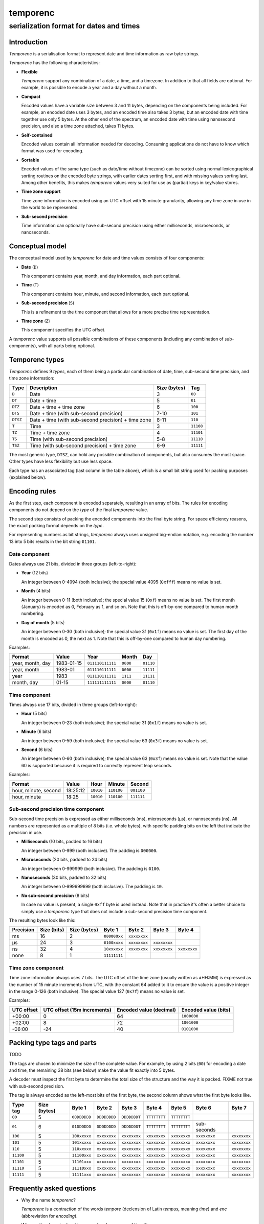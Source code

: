 =========
temporenc
=========

~~~~~~~~~~~~~~~~~~~~~~~~~~~~~~~~~~~~~~~~
serialization format for dates and times
~~~~~~~~~~~~~~~~~~~~~~~~~~~~~~~~~~~~~~~~


Introduction
============

*Temporenc*  is a serialisation format to represent date and time information as
raw byte strings.

*Temporenc* has the following characteristics:


* **Flexible**

  *Temporenc* support any combination of a date, a time, and a timezone. In
  addition to that all fields are optional. For example, it is possible to
  encode a year and a day without a month.

* **Compact**

  Encoded values have a variable size between 3 and 11 bytes, depending on the
  components being included. For example, an encoded date uses 3 bytes, and an
  encoded time also takes 3 bytes, but an encoded date with time together use
  only 5 bytes. At the other end of the spectrum, an encoded date with time
  using nanosecond precision, and also a time zone attached, takes 11 bytes.

* **Self-contained**

  Encoded values contain all information needed for decoding. Consuming
  applications do not have to know which format was used for encoding.

* **Sortable**

  Encoded values of the same type (such as date/time without timezone) can be
  sorted using normal lexicographical sorting routines on the encoded byte
  strings, with earlier dates sorting first, and with missing values sorting
  last. Among other benefits, this makes *temporenc* values very suited for use
  as (partial) keys in key/value stores.

* **Time zone support**

  Time zone information is encoded using an UTC offset with 15 minute
  granularity, allowing any time zone in use in the world to be represented.

* **Sub-second precision**

  Time information can optionally have sub-second precision using either
  milliseconds, microseconds, or nanoseconds.


Conceptual model
================

The conceptual model used by *temporenc* for date and time values consists of
four components:

* **Date** (``D``)

  This component contains year, month, and day information, each part optional.

* **Time** (``T``)

  This component contains hour, minute, and second information, each part
  optional.

* **Sub-second precision** (``S``)

  This is a refinement to the time component that allows for a more precise time
  representation.

* **Time zone** (``Z``)

  This component specifies the UTC offset.

A *temporenc* value supports all possible combinations of these components
(including any combination of sub-components), with all parts being optional.


Temporenc types
===============

*Temporenc* defines 9 *types*, each of them being a particular combination of
date, time, sub-second time precision, and time zone information:

========= =================================================== ======= =========
Type      Description                                         Size    Tag
                                                              (bytes)
========= =================================================== ======= =========
``D``     Date                                                3       ``00``
``DT``    Date + time                                         5       ``01``
``DTZ``   Date + time + time zone                             6       ``100``
``DTS``   Date + time (with sub-second precision)             7-10    ``101``
``DTSZ``  Date + time (with sub-second precision) + time zone 8-11    ``110``
``T``     Time                                                3       ``11100``
``TZ``    Time + time zone                                    4       ``11101``
``TS``    Time (with sub-second precision)                    5-8     ``11110``
``TSZ``   Time (with sub-second precision) + time zone        6-9     ``11111``
========= =================================================== ======= =========

The most generic type, ``DTSZ``, can hold any possible combination of
components, but also consumes the most space. Other types have less flexibility
but use less space.

Each type has an associated tag (last column in the table above), which is a
small bit string used for packing purposes (explained below).


Encoding rules
==============

As the first step, each component is encoded separately, resulting in an array
of bits. The rules for encoding components do not depend on the *type* of the
final *temporenc* value.

The second step consists of packing the encoded components into the final byte
string. For space efficiency reasons, the exact packing format depends on the
*type*.

For representing numbers as bit strings, *temporenc* always uses unsigned
big-endian notation, e.g. encoding the number 13 into 5 bits results in the bit
string ``01101``.


Date component
--------------

Dates always use 21 bits, divided in three groups (left-to-right):

* **Year** (12 bits)

  An integer between 0-4094 (both inclusive); the special value 4095 (``0xfff``)
  means no value is set.

* **Month** (4 bits)

  An integer between 0-11 (both inclusive); the special value 15 (``0xf``) means
  no value is set. The first month (January) is encoded as 0, February as 1, and
  so on. Note that this is off-by-one compared to human month numbering.

* **Day of month** (5 bits)

  An integer between 0-30 (both inclusive); the special value 31 (``0x1f``)
  means no value is set. The first day of the month is encoded as 0, the next as
  1. Note that this is off-by-one compared to human day numbering.

Examples:

================ ========== ================ ========= =========
Format           Value      Year             Month      Day
================ ========== ================ ========= =========
year, month, day 1983-01-15 ``011110111111`` ``0000``  ``01110``
year, month      1983-01    ``011110111111`` ``0000``  ``11111``
year             1983       ``011110111111`` ``1111``  ``11111``
month, day       01-15      ``111111111111`` ``0000``  ``01110``
================ ========== ================ ========= =========


Time component
--------------

Times always use 17 bits, divided in three groups (left-to-right):

* **Hour** (5 bits)

  An integer between 0-23 (both inclusive); the special value 31 (``0x1f``)
  means no value is set.

* **Minute** (6 bits)

  An integer between 0-59 (both inclusive); the special value 63 (``0x3f``)
  means no value is set.

* **Second** (6 bits)

  An integer between 0-60 (both inclusive); the special value 63 (``0x3f``)
  means no value is set. Note that the value 60 is supported because it is
  required to correctly represent leap seconds.

Examples:

==================== ======== ========== ========== ==========
Format               Value    Hour       Minute     Second
==================== ======== ========== ========== ==========
hour, minute, second 18:25:12 ``10010``  ``110100`` ``001100``
hour, minute         18:25    ``10010``  ``110100`` ``111111``
==================== ======== ========== ========== ==========


Sub-second precision time component
-----------------------------------

Sub-second time precision is expressed as either milliseconds (ms), microseconds
(µs), or nanoseconds (ns). All numbers are represented as a multiple of 8 bits
(i.e. whole bytes), with specific padding bits on the left that indicate the
precision in use.

* **Milliseconds** (10 bits, padded to 16 bits)

  An integer between 0-999 (both inclusive). The padding is ``000000``.

* **Microseconds** (20 bits, padded to 24 bits)

  An integer between 0-999999 (both inclusive). The padding is ``0100``.

* **Nanoseconds** (30 bits, padded to 32 bits)

  An integer between 0-999999999 (both inclusive). The padding is ``10``.

* **No sub-second precision** (8 bits)

  In case no value is present, a single ``0xff`` byte is used instead. Note that
  in practice it's often a better choice to simply use a *temporenc* type that
  does not include a sub-second precision time component.

The resulting bytes look like this:

========= ====== ======= ============ ============ ============ ============
Precision Size   Size    Byte 1       Byte 2       Byte 3       Byte 4
          (bits) (bytes)
========= ====== ======= ============ ============ ============ ============
ms        16     2       ``000000xx`` ``xxxxxxxx``
µs        24     3       ``0100xxxx`` ``xxxxxxxx`` ``xxxxxxxx``
ns        32     4       ``10xxxxxx`` ``xxxxxxxx`` ``xxxxxxxx`` ``xxxxxxxx``
none      8      1       ``11111111``
========= ====== ======= ============ ============ ============ ============


Time zone component
-------------------

Time zone information always uses 7 bits. The UTC offset of the time zone
(usually written as ±HH:MM) is expressed as the number of 15 minute increments
from UTC, with the constant 64 added to it to ensure the value is a positive
integer in the range 0-126 (both inclusive). The special value 127 (``0x7f``)
means no value is set.

Examples:

========== ================ ============= =============
UTC offset UTC offset       Encoded value Encoded value
           (15m increments) (decimal)     (bits)
========== ================ ============= =============
+00:00     0                64            ``1000000``
+02:00     8                72            ``1001000``
-06:00     -24              40            ``0101000``
========== ================ ============= =============


Packing type tags and parts
===========================

TODO

The tags are chosen to minimize the size of the complete value. For example, by
using 2 bits (``00``) for encoding a date and time, the remaining 38 bits (see
below) make the value fit exactly into 5 bytes.

A decoder must inspect the first byte to determine the total size of the
structure and the way it is packed. FIXME not true with sub-second precision.

The tag is always encoded as the left-most bits of the first byte, the second
column shows what the first byte looks like.

=========  =======  ============  ============  ============  ============  ============  ============  ============
Type tag   Size     Byte 1        Byte 2        Byte 3        Byte 4        Byte 5        Byte 6        Byte 7
           (bytes)
=========  =======  ============  ============  ============  ============  ============  ============  ============
``00``     5        ``00DDDDDD``  ``DDDDDDDD``  ``DDDDDDDT``  ``TTTTTTTT``  ``TTTTTTTT``
``01``     6        ``01DDDDDD``  ``DDDDDDDD``  ``DDDDDDDT``  ``TTTTTTTT``  ``TTTTTTTT``  sub-seconds
``100``    5        ``100xxxxx``  ``xxxxxxxx``  ``xxxxxxxx``  ``xxxxxxxx``  ``xxxxxxxx``  ``xxxxxxxx``  ``xxxxxxxx``
``101``    5        ``101xxxxx``  ``xxxxxxxx``  ``xxxxxxxx``  ``xxxxxxxx``  ``xxxxxxxx``  ``xxxxxxxx``  ``xxxxxxxx``
``110``    5        ``110xxxxx``  ``xxxxxxxx``  ``xxxxxxxx``  ``xxxxxxxx``  ``xxxxxxxx``  ``xxxxxxxx``  ``xxxxxxxx``
``11100``  5        ``11100xxx``  ``xxxxxxxx``  ``xxxxxxxx``  ``xxxxxxxx``  ``xxxxxxxx``  ``xxxxxxxx``  ``xxxxxxxx``
``11101``  5        ``11101xxx``  ``xxxxxxxx``  ``xxxxxxxx``  ``xxxxxxxx``  ``xxxxxxxx``  ``xxxxxxxx``  ``xxxxxxxx``
``11110``  5        ``11110xxx``  ``xxxxxxxx``  ``xxxxxxxx``  ``xxxxxxxx``  ``xxxxxxxx``  ``xxxxxxxx``  ``xxxxxxxx``
``11111``  5        ``11111xxx``  ``xxxxxxxx``  ``xxxxxxxx``  ``xxxxxxxx``  ``xxxxxxxx``  ``xxxxxxxx``  ``xxxxxxxx``
=========  =======  ============  ============  ============  ============  ============  ============  ============


Frequently asked questions
==========================

* Why the name *temporenc*?

  *Temporenc* is a contraction of the words *tempore* (declension of Latin
  *tempus*, meaning *time*) and *enc* (abbreviation for *encoding*).

* Why another format when there are already so many of them?

  Indeed, there are many (semi-)standardized formats to represent dates and
  times. Examples include Unix time (elapsed time since an epoch), ISO 8601
  strings (a very extensive ISO standard with many different string formats),
  and SQL ``DATETIME`` strings.

  Each of these formats, including *temporenc*, have their own strengths and
  weaknesses. Some formats allow for missing values (e.g. *temporenc*), while
  others do not (e.g. Unix time). Some can represent leap seconds (e.g.
  ISO 8601) , while others cannot (e.g. Unix time). Some are human readable
  (e.g. ISO 8601), some are not (e.g. *temporenc*).

* What's so novel about *temporenc*?

  Not much, to be honest.

  Many ancient civilizations had their methods for representing dates and times,
  and digital schemes for doing the same have been around for decades.

  *temporenc* is just an attempt to cleverly combine what others have been doing
  for a very long time. *temporenc* uses common bit packing techniques and
  builds upon international standards for representing dates, times, and time
  zones. All *temporenc* is about is combining existing ideas into a
  comprehensive encoding format.

* Who came up with this format?

  *Temporenc* was devised by `Wouter Bolsterlee
  <https://github.com/wbolster/>`_. Do get in touch if you feel like it!
